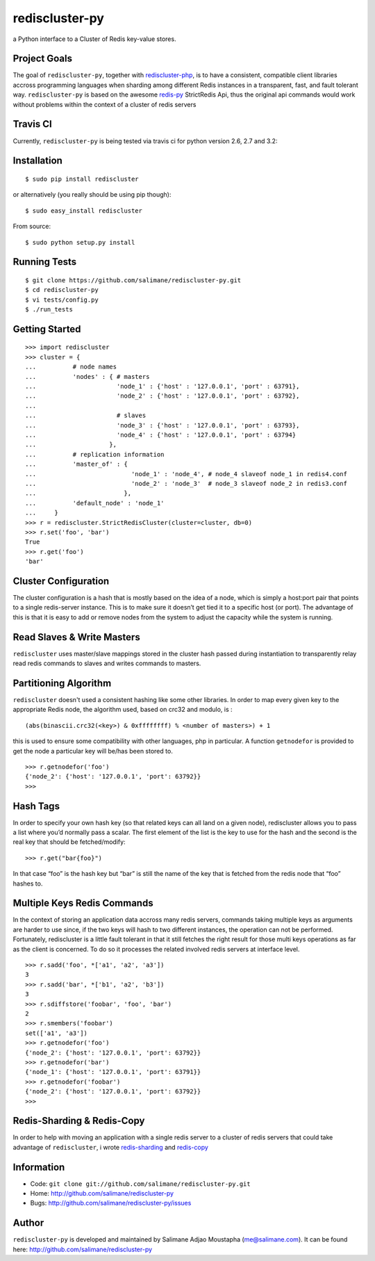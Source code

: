 rediscluster-py
===============

a Python interface to a Cluster of Redis key-value stores.

Project Goals
-------------

The goal of ``rediscluster-py``, together with `rediscluster-php <https://github.com/salimane/rediscluster-php.git>`_, 
is to have a consistent, compatible client libraries accross programming languages
when sharding among different Redis instances in a transparent, fast, and 
fault tolerant way. ``rediscluster-py`` is based on the awesome
`redis-py <https://github.com/andymccurdy/redis-py.git>`_ StrictRedis
Api, thus the original api commands would work without problems within
the context of a cluster of redis servers

Travis CI
---------

Currently, ``rediscluster-py`` is being tested via travis ci for python
version 2.6, 2.7 and 3.2: |Build Status|

Installation
------------

::

    $ sudo pip install rediscluster

or alternatively (you really should be using pip though):

::

    $ sudo easy_install rediscluster

From source:

::

    $ sudo python setup.py install

Running Tests
-------------

::

    $ git clone https://github.com/salimane/rediscluster-py.git
    $ cd rediscluster-py
    $ vi tests/config.py
    $ ./run_tests

Getting Started
---------------

::

    >>> import rediscluster
    >>> cluster = {
    ...          # node names
    ...          'nodes' : { # masters
    ...                      'node_1' : {'host' : '127.0.0.1', 'port' : 63791},
    ...                      'node_2' : {'host' : '127.0.0.1', 'port' : 63792},
    ...
    ...                      # slaves
    ...                      'node_3' : {'host' : '127.0.0.1', 'port' : 63793},
    ...                      'node_4' : {'host' : '127.0.0.1', 'port' : 63794}
    ...                    },
    ...          # replication information
    ...          'master_of' : {
    ...                          'node_1' : 'node_4', # node_4 slaveof node_1 in redis4.conf
    ...                          'node_2' : 'node_3'  # node_3 slaveof node_2 in redis3.conf
    ...                        },
    ...          'default_node' : 'node_1'
    ...     }
    >>> r = rediscluster.StrictRedisCluster(cluster=cluster, db=0)
    >>> r.set('foo', 'bar')
    True
    >>> r.get('foo')
    'bar'

Cluster Configuration
---------------------

The cluster configuration is a hash that is mostly based on the idea of a node, which is simply a host:port pair
that points to a single redis-server instance. This is to make sure it doesn’t get tied it
to a specific host (or port).
The advantage of this is that it is easy to add or remove nodes from 
the system to adjust the capacity while the system is running.

Read Slaves & Write Masters
---------------------------

``rediscluster`` uses master/slave mappings stored in the cluster hash passed during instantiation to 
transparently relay read redis commands to slaves and writes commands to masters.

Partitioning Algorithm
----------------------

``rediscluster`` doesn't used a consistent hashing like some other libraries. In order to map every given key to the appropriate Redis node, the algorithm used,
based on crc32 and modulo, is :

::
    
    (abs(binascii.crc32(<key>) & 0xffffffff) % <number of masters>) + 1


this is used to ensure some compatibility with other languages, php in particular.
A function ``getnodefor`` is provided to get the node a particular key will be/has been stored to.

::

    >>> r.getnodefor('foo')
    {'node_2': {'host': '127.0.0.1', 'port': 63792}}
    >>>     

Hash Tags
-----------

In order to specify your own hash key (so that related keys can all land 
on a given node), rediscluster allows you to pass a list where you’d normally pass a scalar.
The first element of the list is the key to use for the hash and the 
second is the real key that should be fetched/modify:

::

    >>> r.get("bar{foo}")

In that case “foo” is the hash key but “bar” is still the name of
the key that is fetched from the redis node that “foo” hashes to.

Multiple Keys Redis Commands
----------------------------

In the context of storing an application data accross many redis servers, commands taking multiple keys 
as arguments are harder to use since, if the two keys will hash to two different 
instances, the operation can not be performed. Fortunately, rediscluster is a little fault tolerant 
in that it still fetches the right result for those multi keys operations as far as the client is concerned.
To do so it processes the related involved redis servers at interface level.

::

    >>> r.sadd('foo', *['a1', 'a2', 'a3'])
    3
    >>> r.sadd('bar', *['b1', 'a2', 'b3'])
    3
    >>> r.sdiffstore('foobar', 'foo', 'bar')
    2
    >>> r.smembers('foobar')
    set(['a1', 'a3'])
    >>> r.getnodefor('foo')
    {'node_2': {'host': '127.0.0.1', 'port': 63792}}
    >>> r.getnodefor('bar')
    {'node_1': {'host': '127.0.0.1', 'port': 63791}}
    >>> r.getnodefor('foobar')
    {'node_2': {'host': '127.0.0.1', 'port': 63792}}
    >>> 

Redis-Sharding & Redis-Copy
---------------------------

In order to help with moving an application with a single redis server to a cluster of redis servers
that could take advantage of ``rediscluster``, i wrote `redis-sharding <https://github.com/salimane/redis-tools#redis-sharding>`_ 
and `redis-copy <https://github.com/salimane/redis-tools#redis-copy>`_

Information
-----------

-  Code: ``git clone git://github.com/salimane/rediscluster-py.git``
-  Home: http://github.com/salimane/rediscluster-py
-  Bugs: http://github.com/salimane/rediscluster-py/issues

Author
------

``rediscluster-py`` is developed and maintained by Salimane Adjao Moustapha
(me@salimane.com). It can be found here:
http://github.com/salimane/rediscluster-py

.. |Build Status| image:: https://secure.travis-ci.org/salimane/rediscluster-py.png?branch=master
   :target: http://travis-ci.org/salimane/rediscluster-py
